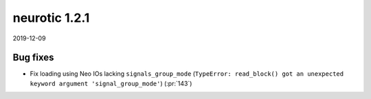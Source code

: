 .. _v1.2.1:

neurotic 1.2.1
==============

2019-12-09

Bug fixes
---------

* Fix loading using Neo IOs lacking ``signals_group_mode`` (``TypeError:
  read_block() got an unexpected keyword argument 'signal_group_mode'``)
  (:pr:`143`)
